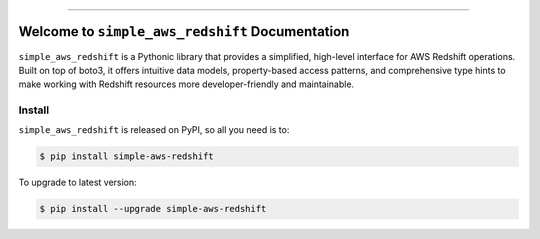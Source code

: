 
.. image:: https://readthedocs.org/projects/simple-aws-redshift/badge/?version=latest
    :target: https://simple-aws-redshift.readthedocs.io/en/latest/
    :alt: Documentation Status

.. image:: https://github.com/MacHu-GWU/simple_aws_redshift-project/actions/workflows/main.yml/badge.svg
    :target: https://github.com/MacHu-GWU/simple_aws_redshift-project/actions?query=workflow:CI

.. image:: https://codecov.io/gh/MacHu-GWU/simple_aws_redshift-project/branch/main/graph/badge.svg
    :target: https://codecov.io/gh/MacHu-GWU/simple_aws_redshift-project

.. image:: https://img.shields.io/pypi/v/simple-aws-redshift.svg
    :target: https://pypi.python.org/pypi/simple-aws-redshift

.. image:: https://img.shields.io/pypi/l/simple-aws-redshift.svg
    :target: https://pypi.python.org/pypi/simple-aws-redshift

.. image:: https://img.shields.io/pypi/pyversions/simple-aws-redshift.svg
    :target: https://pypi.python.org/pypi/simple-aws-redshift

.. image:: https://img.shields.io/badge/✍️_Release_History!--None.svg?style=social&logo=github
    :target: https://github.com/MacHu-GWU/simple_aws_redshift-project/blob/main/release-history.rst

.. image:: https://img.shields.io/badge/⭐_Star_me_on_GitHub!--None.svg?style=social&logo=github
    :target: https://github.com/MacHu-GWU/simple_aws_redshift-project

------

.. image:: https://img.shields.io/badge/Link-API-blue.svg
    :target: https://simple-aws-redshift.readthedocs.io/en/latest/py-modindex.html

.. image:: https://img.shields.io/badge/Link-Install-blue.svg
    :target: `install`_

.. image:: https://img.shields.io/badge/Link-GitHub-blue.svg
    :target: https://github.com/MacHu-GWU/simple_aws_redshift-project

.. image:: https://img.shields.io/badge/Link-Submit_Issue-blue.svg
    :target: https://github.com/MacHu-GWU/simple_aws_redshift-project/issues

.. image:: https://img.shields.io/badge/Link-Request_Feature-blue.svg
    :target: https://github.com/MacHu-GWU/simple_aws_redshift-project/issues

.. image:: https://img.shields.io/badge/Link-Download-blue.svg
    :target: https://pypi.org/pypi/simple-aws-redshift#files


Welcome to ``simple_aws_redshift`` Documentation
==============================================================================
.. image:: https://simple-aws-redshift.readthedocs.io/en/latest/_static/simple_aws_redshift-logo.png
    :target: https://simple-aws-redshift.readthedocs.io/en/latest/

``simple_aws_redshift`` is a Pythonic library that provides a simplified, high-level interface for AWS Redshift operations. Built on top of boto3, it offers intuitive data models, property-based access patterns, and comprehensive type hints to make working with Redshift resources more developer-friendly and maintainable.


.. _install:

Install
------------------------------------------------------------------------------

``simple_aws_redshift`` is released on PyPI, so all you need is to:

.. code-block:: console

    $ pip install simple-aws-redshift

To upgrade to latest version:

.. code-block:: console

    $ pip install --upgrade simple-aws-redshift
